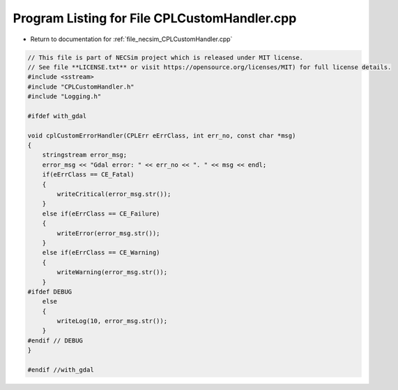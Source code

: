 
.. _program_listing_file_necsim_CPLCustomHandler.cpp:

Program Listing for File CPLCustomHandler.cpp
=============================================

- Return to documentation for :ref:`file_necsim_CPLCustomHandler.cpp`

.. code-block:: cpp

   // This file is part of NECSim project which is released under MIT license.
   // See file **LICENSE.txt** or visit https://opensource.org/licenses/MIT) for full license details.
   #include <sstream>
   #include "CPLCustomHandler.h"
   #include "Logging.h"
   
   #ifdef with_gdal
   
   void cplCustomErrorHandler(CPLErr eErrClass, int err_no, const char *msg)
   {
       stringstream error_msg;
       error_msg << "Gdal error: " << err_no << ". " << msg << endl;
       if(eErrClass == CE_Fatal)
       {
           writeCritical(error_msg.str());
       }
       else if(eErrClass == CE_Failure)
       {
           writeError(error_msg.str());
       }
       else if(eErrClass == CE_Warning)
       {
           writeWarning(error_msg.str());
       }
   #ifdef DEBUG
       else
       {
           writeLog(10, error_msg.str());
       }
   #endif // DEBUG
   }
   
   #endif //with_gdal
